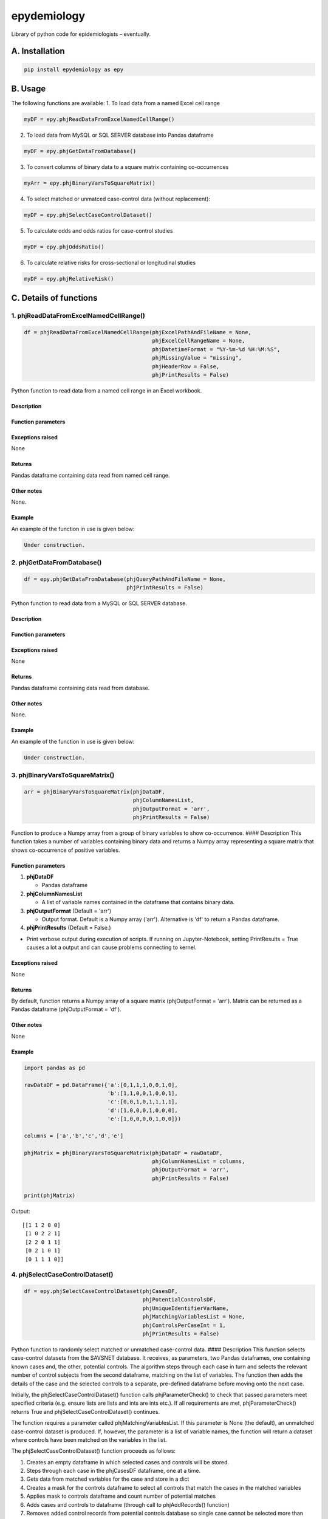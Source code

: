 epydemiology
============

Library of python code for epidemiologists – eventually.

A. Installation
---------------

.. code:: python

    pip install epydemiology as epy

B. Usage
--------

The following functions are available: 1. To load data from a named
Excel cell range

.. code:: python

    myDF = epy.phjReadDataFromExcelNamedCellRange()

2. To load data from MySQL or SQL SERVER database into Pandas dataframe

.. code:: python

    myDF = epy.phjGetDataFromDatabase()

3. To convert columns of binary data to a square matrix containing
   co-occurrences

.. code:: python

    myArr = epy.phjBinaryVarsToSquareMatrix()

4. To select matched or unmatced case-control data (without
   replacement):

.. code:: python

    myDF = epy.phjSelectCaseControlDataset()

5. To calculate odds and odds ratios for case-control studies

.. code:: python

    myDF = epy.phjOddsRatio()

6. To calculate relative risks for cross-sectional or longitudinal
   studies

.. code:: python

    myDF = epy.phjRelativeRisk()

C. Details of functions
-----------------------

1. phjReadDataFromExcelNamedCellRange()
~~~~~~~~~~~~~~~~~~~~~~~~~~~~~~~~~~~~~~~

.. code:: python

    df = phjReadDataFromExcelNamedCellRange(phjExcelPathAndFileName = None,
                                            phjExcelCellRangeName = None,
                                            phjDatetimeFormat = "%Y-%m-%d %H:%M:%S",
                                            phjMissingValue = "missing",
                                            phjHeaderRow = False,
                                            phjPrintResults = False)

Python function to read data from a named cell range in an Excel
workbook.

Description
^^^^^^^^^^^

Function parameters
^^^^^^^^^^^^^^^^^^^

Exceptions raised
^^^^^^^^^^^^^^^^^

None

Returns
^^^^^^^

Pandas dataframe containing data read from named cell range.

Other notes
^^^^^^^^^^^

None.

Example
^^^^^^^

An example of the function in use is given below:

.. code:: python

    Under construction.

2. phjGetDataFromDatabase()
~~~~~~~~~~~~~~~~~~~~~~~~~~~

.. code:: python

    df = epy.phjGetDataFromDatabase(phjQueryPathAndFileName = None,
                                    phjPrintResults = False)

Python function to read data from a MySQL or SQL SERVER database.

Description
^^^^^^^^^^^

Function parameters
^^^^^^^^^^^^^^^^^^^

Exceptions raised
^^^^^^^^^^^^^^^^^

None

Returns
^^^^^^^

Pandas dataframe containing data read from database.

Other notes
^^^^^^^^^^^

None.

Example
^^^^^^^

An example of the function in use is given below:

.. code:: python

    Under construction.

3. phjBinaryVarsToSquareMatrix()
~~~~~~~~~~~~~~~~~~~~~~~~~~~~~~~~

.. code:: python

    arr = phjBinaryVarsToSquareMatrix(phjDataDF,
                                      phjColumnNamesList,
                                      phjOutputFormat = 'arr',
                                      phjPrintResults = False)

Function to produce a Numpy array from a group of binary variables to
show co-occurrence. #### Description This function takes a number of
variables containing binary data and returns a Numpy array representing
a square matrix that shows co-occurrence of positive variables.

Function parameters
^^^^^^^^^^^^^^^^^^^

1. **phjDataDF**

   -  Pandas dataframe

2. **phjColumnNamesList**

   -  A list of variable names contained in the dataframe that contains
      binary data.

3. **phjOutputFormat** (Default = 'arr')

   -  Output format. Default is a Numpy array ('arr'). Alternative is
      'df' to return a Pandas dataframe.

4. **phjPrintResults** (Default = False.)

-  Print verbose output during execution of scripts. If running on
   Jupyter-Notebook, setting PrintResults = True causes a lot a output
   and can cause problems connecting to kernel.

Exceptions raised
^^^^^^^^^^^^^^^^^

None

Returns
^^^^^^^

By default, function returns a Numpy array of a square matrix
(phjOutputFormat = 'arr'). Matrix can be returned as a Pandas dataframe
(phjOutputFormat = 'df').

Other notes
^^^^^^^^^^^

None

Example
^^^^^^^

.. code:: python

    import pandas as pd

    rawDataDF = pd.DataFrame({'a':[0,1,1,1,0,0,1,0],
                              'b':[1,1,0,0,1,0,0,1],
                              'c':[0,0,1,0,1,1,1,1],
                              'd':[1,0,0,0,1,0,0,0],
                              'e':[1,0,0,0,0,1,0,0]})

    columns = ['a','b','c','d','e']

    phjMatrix = phjBinaryVarsToSquareMatrix(phjDataDF = rawDataDF,
                                            phjColumnNamesList = columns,
                                            phjOutputFormat = 'arr',
                                            phjPrintResults = False)

    print(phjMatrix)

Output:

::

    [[1 1 2 0 0]
     [1 0 2 2 1]
     [2 2 0 1 1]
     [0 2 1 0 1]
     [0 1 1 1 0]]

4. phjSelectCaseControlDataset()
~~~~~~~~~~~~~~~~~~~~~~~~~~~~~~~~

.. code:: python

    df = epy.phjSelectCaseControlDataset(phjCasesDF,
                                         phjPotentialControlsDF,
                                         phjUniqueIdentifierVarName,
                                         phjMatchingVariablesList = None,
                                         phjControlsPerCaseInt = 1,
                                         phjPrintResults = False)

Python function to randomly select matched or unmatched case-control
data. #### Description This function selects case-control datasets from
the SAVSNET database. It receives, as parameters, two Pandas dataframes,
one containing known cases and, the other, potential controls. The
algorithm steps through each case in turn and selects the relevant
number of control subjects from the second dataframe, matching on the
list of variables. The function then adds the details of the case and
the selected controls to a separate, pre-defined dataframe before moving
onto the next case.

Initially, the phjSelectCaseControlDataset() function calls
phjParameterCheck() to check that passed parameters meet specified
criteria (e.g. ensure lists are lists and ints are ints etc.). If all
requirements are met, phjParameterCheck() returns True and
phjSelectCaseControlDataset() continues.

The function requires a parameter called phjMatchingVariablesList. If
this parameter is None (the default), an unmatched case-control dataset
is produced. If, however, the parameter is a list of variable names, the
function will return a dataset where controls have been matched on the
variables in the list.

The phjSelectCaseControlDataset() function proceeds as follows:

1. Creates an empty dataframe in which selected cases and controls will
   be stored.
2. Steps through each case in the phjCasesDF dataframe, one at a time.
3. Gets data from matched variables for the case and store in a dict
4. Creates a mask for the controls dataframe to select all controls that
   match the cases in the matched variables
5. Applies mask to controls dataframe and count number of potential
   matches
6. Adds cases and controls to dataframe (through call to phjAddRecords()
   function)
7. Removes added control records from potential controls database so
   single case cannot be selected more than once
8. Returns Pandas dataframe containing list of cases and controls. This
   dataframe only contains columns for unique identifier, case and group
   id. It will, therefore need to be merged with the full database to
   get and additional required columns.

Function parameters
^^^^^^^^^^^^^^^^^^^

The function takes the following parameters:

1. **phjCasesDF**

-  Pandas dataframe containing list of cases.

2. **phjPotentialControlsDF**

-  Pandas dataframe containing a list of potential control cases.

3. **phjUniqueIdentifierVarName**

-  Name of variable that acts as a unique identifier (e.g. consulations
   ID number would be a good example). N.B. In some cases, the
   consultation number is not unique but has been entered several times
   in the database, sometimes in very quick succession (ms). Data must
   be cleaned to ensure that the unique identifier variable is, indeed,
   unique.

4. **phjMatchingVariablesList** (Default = None.)

-  List of variable names for which the cases and controls should be
   matched. Must be a list. The default is None. If

5. **phjControlsPerCaseInt** (Default = 1.)

-  Number of controls that should be selected per case.

6. **phjPrintResults** (Default= False.)

-  Print verbose output during execution of scripts. If running on
   Jupyter-Notebook, setting PrintResults = True causes a lot a output
   and can cause problems connecting to kernel.

Exceptions raised
^^^^^^^^^^^^^^^^^

None

Returns
^^^^^^^

Pandas dataframe containing a column containing the unique identifier
variable, a column containing case/control identifier and – for matched
case-control studies – a column containing a group identifier. The
returned dataframe will need to be left-joined with another dataframe
that contains additional required variables.

Other notes
^^^^^^^^^^^

Setting phjPrintResults = True can cause problems when running script on
Jupyiter-Notebook.

Example
^^^^^^^

An example of the function in use is given below:

.. code:: python

    import pandas as pd
    import epydemiology as epy

    casesDF = pd.DataFrame({'animalID':[1,2,3,4,5],'var1':[43,45,34,45,56],'sp':['dog','dog','dog','dog','dog']})
    potControlsDF = pd.DataFrame({'animalID':[11,12,13,14,15,16,17,18,19,20,21,22,23,24,25,26,27,28,29,30],
                                  'var1':[34,54,34,23,34,45,56,67,56,67,78,98,65,54,34,76,87,56,45,34],
                                  'sp':['dog','cat','dog','dog','cat','dog','cat','dog','cat','dog',
                                        'dog','dog','dog','cat','dog','cat','dog','dog','dog','cat']})

    print("This dataframe contains all the cases of disease\n")
    print(casesDF)
    print("\n")
    print("This dataframe contains all the animals you could potentially use as controls\n")
    print(potControlsDF)
    print("\n")

    # Selecting unmatched controls
    unmatchedDF = epy.phjSelectCaseControlDataset(phjCasesDF = casesDF,
                                                  phjPotentialControlsDF = potControlsDF,
                                                  phjUniqueIdentifierVarName = 'animalID',
                                                  phjMatchingVariablesList = None,
                                                  phjControlsPerCaseInt = 2,
                                                  phjPrintResults = False)

    print(unmatchedDF)
    print("\n")

    # Selecting controls that are matched to cases on variable 'sp'
    matchedDF = epy.phjSelectCaseControlDataset(phjCasesDF = casesDF,
                                                phjPotentialControlsDF = potControlsDF,
                                                phjUniqueIdentifierVarName = 'animalID',
                                                phjMatchingVariablesList = ['sp'],
                                                phjControlsPerCaseInt = 2,
                                                phjPrintResults = False)

    print(matchedDF)

Output

::

    This dataframe contains all the cases of disease

       animalID   sp  var1
    0         1  dog    43
    1         2  dog    45
    2         3  dog    34
    3         4  dog    45
    4         5  dog    56


    This dataframe contains all the animals you could potentially use as controls

        animalID   sp  var1
    0         11  dog    34
    1         12  cat    54
    2         13  dog    34
    3         14  dog    23
    4         15  cat    34
    5         16  dog    45
    6         17  cat    56
    7         18  dog    67
    8         19  cat    56
    9         20  dog    67
    10        21  dog    78
    11        22  dog    98
    12        23  dog    65
    13        24  cat    54
    14        25  dog    34
    15        26  cat    76
    16        27  dog    87
    17        28  dog    56
    18        29  dog    45
    19        30  cat    34


    UNMATCHED CONTROLS

        case  animalID
    0      1         1
    1      1         2
    2      1         3
    3      1         4
    4      1         5
    5      0        22
    6      0        13
    7      0        30
    8      0        18
    9      0        25
    10     0        28
    11     0        14
    12     0        15
    13     0        24
    14     0        19


    MATCHED CONTROLS

       animalID group case   sp
    0         1     0    1  dog
    1        28     0    0  dog
    2        16     0    0  dog
    3         2     1    1  dog
    4        25     1    0  dog
    5        27     1    0  dog
    6         3     2    1  dog
    7        21     2    0  dog
    8        11     2    0  dog
    9         4     3    1  dog
    10       18     3    0  dog
    11       14     3    0  dog
    12        5     4    1  dog
    13       22     4    0  dog
    14       29     4    0  dog

--------------

5. phjOddsRatio()
~~~~~~~~~~~~~~~~~

.. code:: python

    df = phjOddsRatio(phjTempDF,
                      phjCaseVarName,
                      phjCaseValue,
                      phjRiskFactorVarName,
                      phjRiskFactorBaseValue)

Description
^^^^^^^^^^^

This function can be used to calculate odds ratios and 95% confidence
intervals for case-control studies. The function is passed a Pandas
dataframe containing the data together with the name of the 'case'
variable and the name of the potential risk factor variable. The
function returns a Pandas dataframe based on a 2 x 2 or n x 2
contingency table together with columns containing the odds, odds ratios
and 95% confidence intervals (Woolf). Rows that contain a missing value
in either the case variable or the risk factor variable are removed
before calculations are made.

Function parameters
^^^^^^^^^^^^^^^^^^^

The function takes the following parameters:

1. **phjTempDF**

-  This is a Pandas dataframe that contains the data to be analysed. One
   of the columns should be a variable that indicates whether the row is
   a case or a control.

2. **phjCaseVarName**

-  Name of the variable that indicates whether the row is a case or a
   control.

3. **phjCaseValue**

-  The value used in phjCaseVarName variable to indicate a case (e.g.
   True, yes, 1, etc.)

4. **phjRiskFactorVarName**

-  The name of the potential risk factor to be analysed. This needs to
   be a categorical variable.

5. **phjRiskFactorBaseValue**

-  The level or stratum of the potential risk factor that will be used
   as the base level in the calculation of odds ratios.

Exceptions raised
^^^^^^^^^^^^^^^^^

None

Returns
^^^^^^^

Pandas dataframe containing a cross-tabulation of the case and risk
factor varible. In addition, odds, odds ratios and 95% confidence
interval (Woolf) of the odds ratio is presented.

Other notes
^^^^^^^^^^^

None

Example
^^^^^^^

An example of the function in use is given below:

.. code:: python

    import pandas as pd
    import epydemiology as epy

    tempDF = pd.DataFrame({'caseN':[1,1,1,1,1,1,1,1,1,1,0,0,0,0,0,0,0,0,0,0],
                           'caseA':['y','y','y','y','y','y','y','y','n','n','n','n','n','n','n','n','n','n','n','n'],
                           'catN':[1,2,3,2,3,4,3,2,3,4,3,2,1,2,1,2,3,2,3,4],
                           'catA':['a','a','b','b','c','d','a','c','c','d','a','b','c','a','d','a','b','c','a','d'],
                           'floatN':[1.2,4.3,2.3,4.3,5.3,4.3,2.4,6.5,4.5,7.6,5.6,5.6,4.8,5.2,7.4,5.4,6.5,5.7,6.8,4.5]})

    phjORTable = epy.phjOddsRatio( phjTempDF = tempDF,
                                   phjCaseVarName = 'caseA',
                                   phjCaseValue = 'y',
                                   phjRiskFactorVarName = 'catA',
                                   phjRiskFactorBaseValue = 'a')

    pd.options.display.float_format = '{:,.3f}'.format

    print(phjORTable)

Output

::

    caseA  y  n  odds    or       95pcCI_Woolf
    catA                                      
    a      3  4 0.750 1.000                ---
    b      2  2 1.000 1.333  [0.1132, 15.7047]
    c      2  3 0.667 0.889   [0.0862, 9.1622]
    d      1  3 0.333 0.444   [0.0295, 6.7031]

--------------

6. phjRelativeRisk()
~~~~~~~~~~~~~~~~~~~~

.. code:: python

    df = phjRelativeRisk(phjTempDF,
                         phjCaseVarName,
                         phjCaseValue,
                         phjRiskFactorVarName,
                         phjRiskFactorBaseValue)

Description
^^^^^^^^^^^

This function can be used to calculate relative risk (risk ratios) and
95% confidence intervals for cross-sectional and longitudinal (cohort)
studies. The function is passed a Pandas dataframe containing the data
together with the name of the 'case' variable and the name of the
potential risk factor variable. The function returns a Pandas dataframe
based on a 2 x 2 or n x 2 contingency table together with columns
containing the risk, risk ratios and 95% confidence intervals. Rows that
contain a missing value in either the case variable or the risk factor
variable are removed before calculations are made.

Function parameters
^^^^^^^^^^^^^^^^^^^

The function takes the following parameters:

1. **phjTempDF**

-  This is a Pandas dataframe that contains the data to be analysed. One
   of the columns should be a variable that indicates whether the row
   has disease (diseased) or not (healthy).

2. **phjCaseVarName**

-  Name of the variable that indicates whether the row has disease or is
   healthy.

3. **phjCaseValue**

-  The value used in phjCaseVarName variable to indicate disease (e.g.
   True, yes, 1, etc.)

4. **phjRiskFactorVarName**

-  The name of the potential risk factor to be analysed. This needs to
   be a categorical variable.

5. **phjRiskFactorBaseValue**

-  The level or stratum of the potential risk factor that will be used
   as the base level in the calculation of odds ratios.

Exceptions raised
^^^^^^^^^^^^^^^^^

None

Returns
^^^^^^^

Pandas dataframe containing a cross-tabulation of the disease status and
risk factor varible. In addition, risk, relative risk and 95% confidence
interval of the relative risk is presented.

Other notes
^^^^^^^^^^^

None

Example
^^^^^^^

An example of the function in use is given below:

.. code:: python

    import pandas as pd
    import epydemiology as epy

    # Pretend this came from a cross-sectional study (even though it's the same example data as used for the case-control study above.
    tempDF = pd.DataFrame({'caseN':[1,1,1,1,1,1,1,1,1,1,0,0,0,0,0,0,0,0,0,0],
                           'caseA':['y','y','y','y','y','y','y','y','n','n','n','n','n','n','n','n','n','n','n','n'],
                           'catN':[1,2,3,2,3,4,3,2,3,4,3,2,1,2,1,2,3,2,3,4],
                           'catA':['a','a','b','b','c','d','a','c','c','d','a','b','c','a','d','a','b','c','a','d'],
                           'floatN':[1.2,4.3,2.3,4.3,5.3,4.3,2.4,6.5,4.5,7.6,5.6,5.6,4.8,5.2,7.4,5.4,6.5,5.7,6.8,4.5]})

    phjRRTable = epy.phjRelativeRisk( phjTempDF = tempDF,
                                      phjCaseVarName = 'caseA',
                                      phjCaseValue = 'y',
                                      phjRiskFactorVarName = 'catA',
                                      phjRiskFactorBaseValue = 'a')

    pd.options.display.float_format = '{:,.3f}'.format

    print(phjRRTable)

Output

::

    caseA  y  n  risk    rr            95pcCI
    catA                                     
    a      3  4 0.429 1.000               ---
    b      2  2 0.500 1.167  [0.3177, 4.2844]
    c      2  3 0.400 0.933  [0.2365, 3.6828]
    d      1  3 0.250 0.583  [0.0872, 3.9031]


